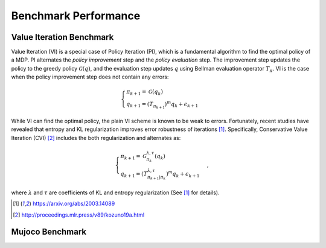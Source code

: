 Benchmark Performance
=====================

Value Iteration Benchmark
------------------

Value Iteration (VI) is a special case of Policy Iteration (PI), which is a fundamental algorithm to find the optimal policy of a MDP. 
PI alternates the *policy improvement* step and the *policy evaluation* step. 
The improvement step updates the policy to the greedy policy :math:`\mathcal{G}(q)`, and the evaluation step updates :math:`q` using Bellman evaluation operator :math:`T_{\pi}`.
VI is the case when the policy improvement step does not contain any errors:

.. math::
    \begin{cases}
        \pi_{k+1} = \mathcal{G}(q_k) \\
        q_{k+1} = (T_{\pi_{k+1}})^m q_k + \epsilon_{k+1}
    \end{cases}

While VI can find the optimal policy, the plain VI scheme is known to be weak to errors.
Fortunately, recent studies have revealed that entropy and KL regularization improves error robustness of iterations [1]_.
Specifically, Conservative Value Iteration (CVI) [2]_ includes the both regularization and alternates as:

.. math::
    \begin{cases}
        \pi_{k+1} = \mathcal{G}^{\lambda, \tau}_{\pi_k}(q_k) \\
        q_{k+1} = (T^{\lambda, \tau}_{\pi_{k+1}|\pi_k})^m q_k + \epsilon_{k+1}
    \end{cases},

where :math:`\lambda` and :math:`\tau` are coefficients of KL and entropy regularization (See [1]_ for details).

.. [1] https://arxiv.org/abs/2003.14089
.. [2] http://proceedings.mlr.press/v89/kozuno19a.html

.. image:: images/maze.png

.. image:: images/oracle_vi.png
.. image:: images/exact_vi.png
.. image:: images/sampling_vi.png
.. image:: images/sampling_fitted_vi.png

Mujoco Benchmark
------------------

.. image:: images/mujoco.png